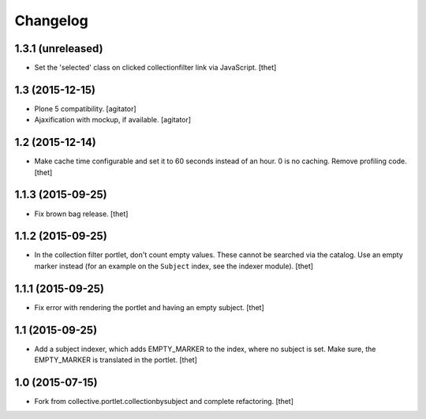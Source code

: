 Changelog
=========

1.3.1 (unreleased)
------------------

- Set the 'selected' class on clicked collectionfilter link via JavaScript.
  [thet]


1.3 (2015-12-15)
----------------

- Plone 5 compatibility.
  [agitator]

- Ajaxification with mockup, if available.
  [agitator]


1.2 (2015-12-14)
----------------

- Make cache time configurable and set it to 60 seconds instead of an hour.
  0 is no caching.
  Remove profiling code.
  [thet]


1.1.3 (2015-09-25)
------------------

- Fix brown bag release.
  [thet]


1.1.2 (2015-09-25)
------------------

- In the collection filter portlet, don't count empty values. These cannot be
  searched via the catalog. Use an empty marker instead (for an example on the
  ``Subject`` index, see the indexer module).
  [thet]


1.1.1 (2015-09-25)
------------------

- Fix error with rendering the portlet and having an empty subject.
  [thet]


1.1 (2015-09-25)
----------------

- Add a subject indexer, which adds EMPTY_MARKER to the index, where no subject
  is set. Make sure, the EMPTY_MARKER is translated in the portlet.
  [thet]


1.0 (2015-07-15)
----------------

- Fork from collective.portlet.collectionbysubject and complete refactoring.
  [thet]
